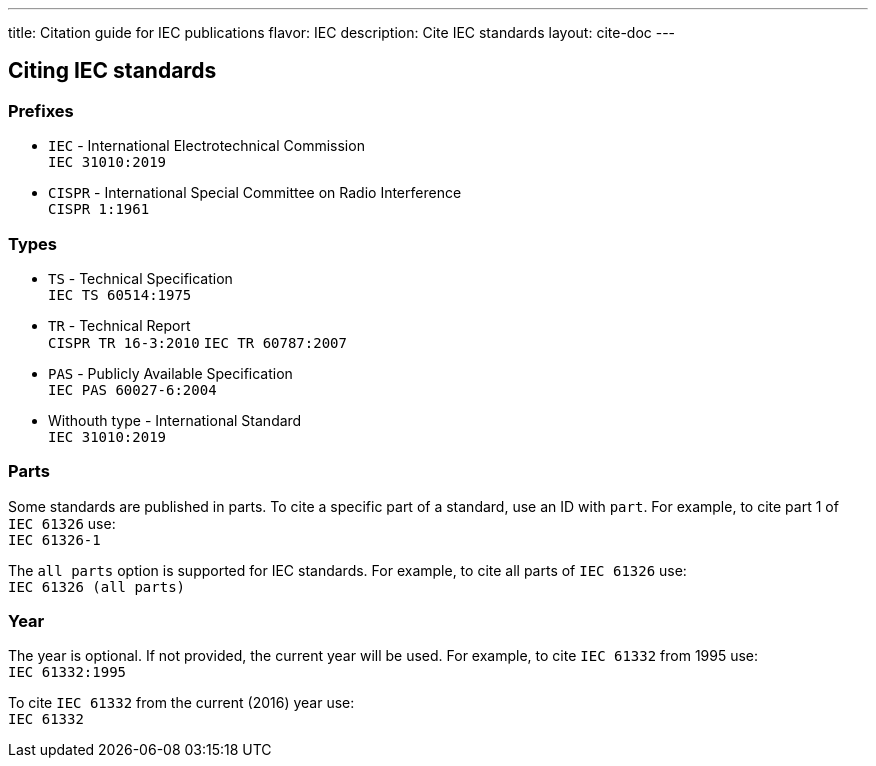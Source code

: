 ---
title: Citation guide for IEC publications
flavor: IEC
description: Cite IEC standards
layout: cite-doc
---

== Citing IEC standards

=== Prefixes

* `IEC` - International Electrotechnical Commission +
`IEC 31010:2019`
* `CISPR` - International Special Committee on Radio Interference +
`CISPR 1:1961`

=== Types

* `TS` - Technical Specification +
`IEC TS 60514:1975`
* `TR` - Technical Report +
`CISPR TR 16-3:2010`
`IEC TR 60787:2007`
* `PAS` - Publicly Available Specification +
`IEC PAS 60027-6:2004`
* Withouth type - International Standard +
`IEC 31010:2019`

=== Parts

Some standards are published in parts. To cite a specific part of a standard, use an ID with `part`. For example, to cite part 1 of `IEC 61326` use: +
`IEC 61326-1`

The `all parts` option is supported for IEC standards. For example, to cite all parts of `IEC 61326` use: +
`IEC 61326 (all parts)`

=== Year

The year is optional. If not provided, the current year will be used. For example, to cite `IEC 61332` from 1995 use: +
`IEC 61332:1995`

To cite `IEC 61332` from the current (2016) year use: +
`IEC 61332`
